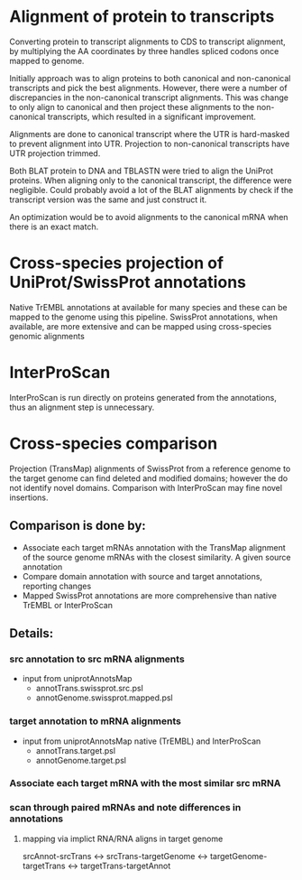 
* Alignment of protein to transcripts

Converting protein to transcript alignments to CDS to transcript alignment, by
multiplying the AA coordinates by three handles spliced codons once mapped to
genome.

Initially approach was to align proteins to both canonical and non-canonical
transcripts and pick the best alignments.  However, there were a number of
discrepancies in the non-canonical transcript alignments.  This was change to
only align to canonical and then project these alignments to the non-canonical
transcripts, which resulted in a significant improvement.

Alignments are done to canonical transcript where the UTR is hard-masked to
prevent alignment into UTR.  Projection to non-canonical transcripts have
UTR projection trimmed.

Both BLAT protein to DNA and TBLASTN were tried to align the UniProt
proteins.  When aligning only to the canonical transcript, the difference
were negligible. Could probably avoid a lot of the BLAT alignments by
check if the transcript version was the same and just construct it.

An optimization would be to avoid alignments to the canonical mRNA
when there is an exact match.

* Cross-species projection of UniProt/SwissProt annotations
Native TrEMBL annotations at available for many species and these can be
mapped to the genome using this pipeline. SwissProt annotations, when
available, are more extensive and can be mapped using cross-species genomic
alignments

* InterProScan
InterProScan is run directly on proteins generated from the annotations, thus
an alignment step is unnecessary.

* Cross-species comparison
Projection (TransMap) alignments of SwissProt from a reference genome to the
target genome can find deleted and modified domains; however the do not
identify novel domains.  Comparison with InterProScan may fine novel insertions.

** Comparison is done by:
 - Associate each target mRNAs annotation with the TransMap alignment of the
   source genome mRNAs with the closest similarity.  A given source annotation
 - Compare domain annotation with source and target annotations, reporting
   changes
 - Mapped SwissProt annotations are more comprehensive than native TrEMBL or
   InterProScan
   
** Details:
*** src annotation to src mRNA alignments
- input from uniprotAnnotsMap
    - annotTrans.swissprot.src.psl
    - annotGenome.swissprot.mapped.psl
*** target annotation to mRNA alignments
- input from uniprotAnnotsMap native (TrEMBL) and InterProScan
    - annotTrans.target.psl
    - annotGenome.target.psl

*** Associate each target mRNA with the most similar src mRNA

*** scan through paired mRNAs and note differences in annotations
**** mapping via implict RNA/RNA aligns in target genome
srcAnnot-srcTrans <->
srcTrans-targetGenome <->
targetGenome-targetTrans <->
targetTrans-targetAnnot

